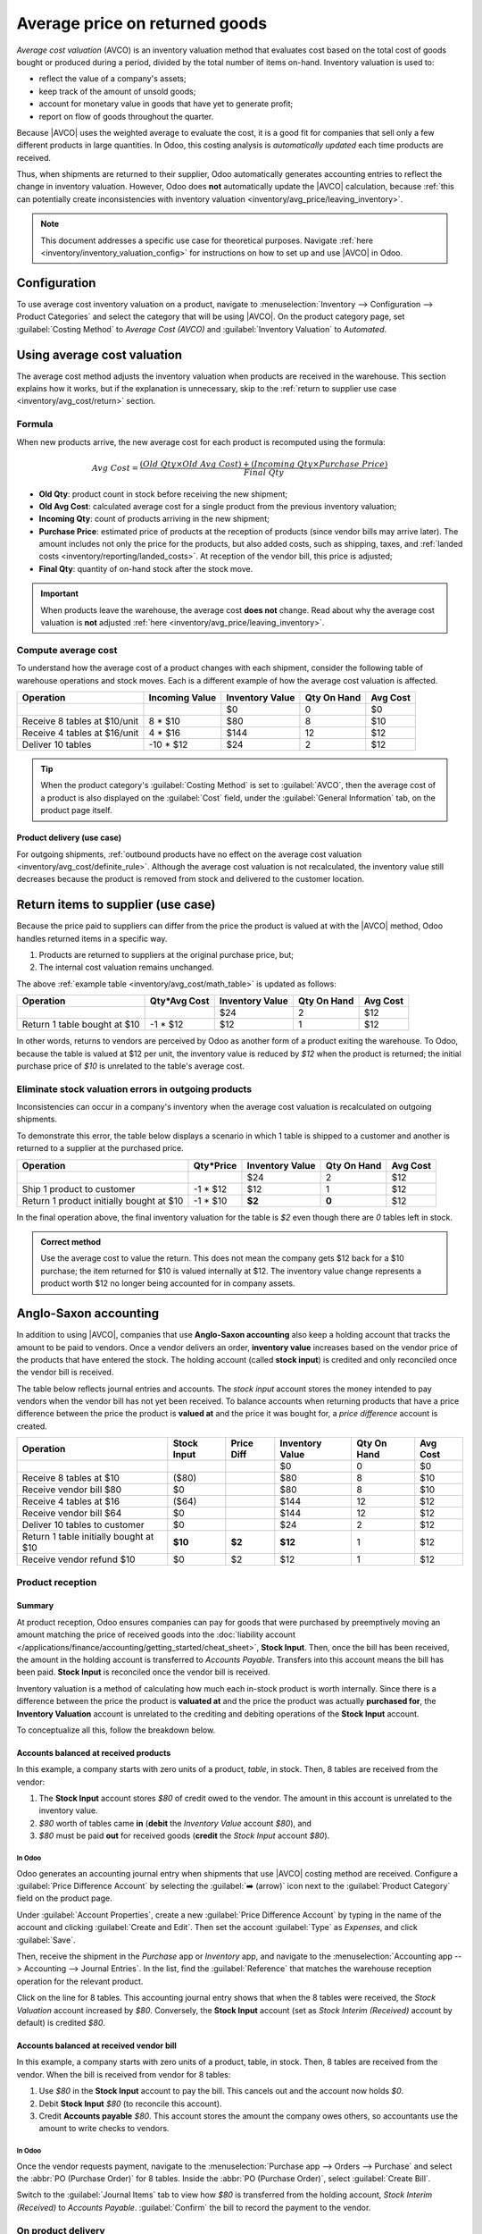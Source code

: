 ===============================
Average price on returned goods
===============================

.. |AVCO| replace:: :abbr:`AVCO (Average Cost Valuation)`

.. _inventory/avg_cost/definition:

*Average cost valuation* (AVCO) is an inventory valuation method that evaluates cost based on the
total cost of goods bought or produced during a period, divided by the total number of items
on-hand. Inventory valuation is used to:

- reflect the value of a company's assets;
- keep track of the amount of unsold goods;
- account for monetary value in goods that have yet to generate profit;
- report on flow of goods throughout the quarter.

Because |AVCO| uses the weighted average to evaluate the cost, it is a good fit for companies that
sell only a few different products in large quantities. In Odoo, this costing analysis is
*automatically updated* each time products are received.

Thus, when shipments are returned to their supplier, Odoo automatically generates accounting entries
to reflect the change in inventory valuation. However, Odoo does **not** automatically update the
|AVCO| calculation, because :ref:`this can potentially create inconsistencies with inventory
valuation <inventory/avg_price/leaving_inventory>`.

.. note::
   This document addresses a specific use case for theoretical purposes. Navigate :ref:`here
   <inventory/inventory_valuation_config>` for instructions on how to set up and use |AVCO| in Odoo.

.. seealso::
   - :ref:`Using inventory valuation <inventory/reporting/using_inventory_val>`
   - :ref:`Other inventory valuation methods <inventory/inventory_valuation_config/costing_methods>`

Configuration
=============

To use average cost inventory valuation on a product, navigate to :menuselection:`Inventory -->
Configuration --> Product Categories` and select the category that will be using |AVCO|. On the
product category page, set :guilabel:`Costing Method` to `Average Cost (AVCO)` and
:guilabel:`Inventory Valuation` to `Automated`.

.. seealso::
   :ref:`Inventory valuation configuration <inventory/inventory_valuation_config>`

Using average cost valuation
============================

The average cost method adjusts the inventory valuation when products are received in the warehouse.
This section explains how it works, but if the explanation is unnecessary, skip to the :ref:`return
to supplier use case <inventory/avg_cost/return>` section.

.. _inventory/avg_cost/formula:

Formula
-------

When new products arrive, the new average cost for each product is recomputed using the formula:

.. math::
   Avg~Cost = \frac{(Old~Qty \times Old~Avg~Cost) + (Incoming~Qty \times Purchase~Price)}{Final~Qty}

- **Old Qty**: product count in stock before receiving the new shipment;
- **Old Avg Cost**: calculated average cost for a single product from the previous inventory
  valuation;
- **Incoming Qty**: count of products arriving in the new shipment;
- **Purchase Price**: estimated price of products at the reception of products (since vendor bills
  may arrive later). The amount includes not only the price for the products, but also added costs,
  such as shipping, taxes, and :ref:`landed costs <inventory/reporting/landed_costs>`. At reception
  of the vendor bill, this price is adjusted;
- **Final Qty**: quantity of on-hand stock after the stock move.

.. _inventory/avg_cost/definite_rule:

.. important::
   When products leave the warehouse, the average cost **does not** change. Read about why the
   average cost valuation is **not** adjusted :ref:`here <inventory/avg_price/leaving_inventory>`.

.. _inventory/avg_cost/math_table:

Compute average cost
--------------------

To understand how the average cost of a product changes with each shipment, consider the following
table of warehouse operations and stock moves. Each is a different example of how the average cost
valuation is affected.

+--------------------------------+---------------+-------------------+---------------+------------+
| Operation                      | Incoming Value| Inventory Value   | Qty On Hand   | Avg Cost   |
+================================+===============+===================+===============+============+
|                                |               | $0                | 0             | $0         |
+--------------------------------+---------------+-------------------+---------------+------------+
| Receive 8 tables at $10/unit   | 8 * $10       | $80               | 8             | $10        |
+--------------------------------+---------------+-------------------+---------------+------------+
| Receive 4 tables at $16/unit   | 4 * $16       | $144              | 12            | $12        |
+--------------------------------+---------------+-------------------+---------------+------------+
| Deliver 10 tables              | -10 * $12     | $24               | 2             | $12        |
+--------------------------------+---------------+-------------------+---------------+------------+

.. _inventory/avg_cost/ex-1:

.. exercise::
   Ensure comprehension of the above computations by reviewing the "Receive 8 tables at $10/unit"
   example.

   Initially, the product stock is 0, so all values are $0.

   In the first warehouse operation, `8` tables are received at `$10` each. The average cost is
   calculated using the :ref:`formula <inventory/avg_cost/formula>`:

   .. math::
      Avg~Cost = \frac{0 + 8 \times $10}{8} = \frac{$80}{8} = $10

   - Since the *incoming quantity* of tables is `8` and the *purchase price* for each is `$10`,
   - The inventory value in the numerator is evaluated to `$80`;
   - `$80` is divided by the total amount of tables to store, `8`;
   - `$10` is the average cost of a single table from the first shipment.

   To verify this in Odoo, in the *Purchase* app, order `8` quantities of a new product, `Table`,
   with no previous stock moves, for `$10` each.

   In the table's :guilabel:`Product Category` field in the :guilabel:`General Information` tab of
   the product form, click the :guilabel:`➡️ (arrow)` icon, to open an :guilabel:`External Link` to
   edit the product category. Set the :guilabel:`Costing Method` to `Average Cost (AVCO)` and
   :guilabel:`Inventory Valuation` to `Automated`.

   Then, return to the purchase order. Click :guilabel:`Confirm Order`, and click :guilabel:`Receive
   Products` to confirm receipt.

   Next, check the inventory valuation record generated by the product reception by navigating to
   :menuselection:`Inventory --> Reporting --> Inventory Valuation`. Select the drop-down for
   `Table`, and view the :guilabel:`Total Value` column for the *valuation layer* (:dfn:`inventory
   valuation at a specific point in time = on-hand quantity * unit price`). The 8 tables in-stock
   are worth $80.

   .. image:: avg_price_valuation/inventory-val-8-tables.png
      :align: center
      :alt: Show inventory valuation of 8 tables in Odoo.

.. tip::
   When the product category's :guilabel:`Costing Method` is set to :guilabel:`AVCO`, then the
   average cost of a product is also displayed on the :guilabel:`Cost` field, under the
   :guilabel:`General Information` tab, on the product page itself.

Product delivery (use case)
~~~~~~~~~~~~~~~~~~~~~~~~~~~

For outgoing shipments, :ref:`outbound products have no effect on the average cost valuation
<inventory/avg_cost/definite_rule>`. Although the average cost valuation is not recalculated, the
inventory value still decreases because the product is removed from stock and delivered to the
customer location.

.. exercise::
   To demonstrate that the average cost valuation is not recalculated, examine the "Deliver 10
   tables" example.

   .. math::
      Avg~Cost = \frac{12 \times $12 + (-10) \times $12}{12-10} = \frac{24}{2} = $12

   #. Because 10 tables are being sent out to customers, the *incoming quantity* is `-10`. The
      previous average cost (`$12`) is used in lieu of a vendor's *purchase price*;
   #. The *incoming inventory value* is `-10 * $12 = -$120`;
   #. The old *inventory value* (`$144`) is added to the *incoming inventory value* (`-$120`), so
      `$144 + -$120 = $24`;
   #. Only `2` tables remain after shipping out `10` tables from `12`. So the current *inventory
      value* (`$24`) is divided by the on-hand quantity (`2`);
   #. `$24 / 2 = $12`, which is the same average cost as the previous operation.

   To verify this in Odoo, sell `10` tables in the *Sales* app, validate the delivery, and then
   review the inventory valuation record by going to in :menuselection:`Inventory --> Reporting -->
   Inventory Valuation`. In the topmost valuation layer, delivering `10` tables reduces the
   product's value by `-$120`.

   **Note**: What is not represented in this stock valuation record is the revenue made from this
   sale, so this decrease is not a loss to the company.

   .. image:: avg_price_valuation/inventory-val-send-10-tables.png
      :align: center
      :alt: Show how deliveries decrease inventory valuation.

.. _inventory/avg_cost/return:

Return items to supplier (use case)
===================================

Because the price paid to suppliers can differ from the price the product is valued at with the
|AVCO| method, Odoo handles returned items in a specific way.

#. Products are returned to suppliers at the original purchase price, but;
#. The internal cost valuation remains unchanged.

The above :ref:`example table <inventory/avg_cost/math_table>` is updated as follows:

+--------------------------------+---------------+-------------------+---------------+------------+
| Operation                      | Qty*Avg Cost  | Inventory Value   | Qty On Hand   | Avg Cost   |
+================================+===============+===================+===============+============+
|                                |               | $24               | 2             | $12        |
+--------------------------------+---------------+-------------------+---------------+------------+
| Return 1 table bought at $10   | -1 * $12      | $12               | 1             | $12        |
+--------------------------------+---------------+-------------------+---------------+------------+

In other words, returns to vendors are perceived by Odoo as another form of a product exiting the
warehouse. To Odoo, because the table is valued at $12 per unit, the inventory value is reduced by
`$12` when the product is returned; the initial purchase price of `$10` is unrelated to the table's
average cost.

.. example::
   To return a single table that was purchased for `$10`, navigate to the receipt in the *Inventory*
   app for the :ref:`8 tables purchased in Exercise 1 <inventory/avg_cost/ex-1>` by going to the
   :guilabel:`Inventory Overview`, clicking on :guilabel:`Receipts`, and selecting the desired
   receipt.

   Then, click :guilabel:`Return` on the validated delivery order, and modify the quantity to `1` in
   the reverse transfer window. This creates an outgoing shipment for the table. Select
   :guilabel:`Validate` to confirm the outgoing shipment.

   Return to :menuselection:`Inventory --> Reporting --> Inventory Valuation` to see how the
   outgoing shipment decreases the inventory value by $12.

   .. image:: avg_price_valuation/inventory-valuation-return.png
      :align: center
      :alt: Inventory valuation for return.

.. _inventory/avg_price/leaving_inventory:

Eliminate stock valuation errors in outgoing products
-----------------------------------------------------

Inconsistencies can occur in a company's inventory when the average cost valuation is recalculated
on outgoing shipments.

To demonstrate this error, the table below displays a scenario in which 1 table is shipped to a
customer and another is returned to a supplier at the purchased price.

+------------------------------------------+---------------+-------------------+---------------+------------+
| Operation                                | Qty*Price     | Inventory Value   | Qty On Hand   | Avg Cost   |
+==========================================+===============+===================+===============+============+
|                                          |               | $24               | 2             | $12        |
+------------------------------------------+---------------+-------------------+---------------+------------+
| Ship 1 product to customer               | -1 \* $12     | $12               | 1             | $12        |
+------------------------------------------+---------------+-------------------+---------------+------------+
| Return 1 product initially bought at $10 | -1 \* $10     | **$2**            | **0**         | $12        |
+------------------------------------------+---------------+-------------------+---------------+------------+

In the final operation above, the final inventory valuation for the table is `$2` even though there
are `0` tables left in stock.

.. admonition:: Correct method

   Use the average cost to value the return. This does not mean the company gets $12 back for a $10
   purchase; the item returned for $10 is valued internally at $12. The inventory value change
   represents a product worth $12 no longer being accounted for in company assets.

Anglo-Saxon accounting
======================

In addition to using |AVCO|, companies that use **Anglo-Saxon accounting** also keep a holding
account that tracks the amount to be paid to vendors. Once a vendor delivers an order, **inventory
value** increases based on the vendor price of the products that have entered the stock. The holding
account (called **stock input**) is credited and only reconciled once the vendor bill is received.

.. seealso::
   - :ref:`Anglo-Saxon vs. Continental <inventory/inventory_valuation_config/accounting>`

The table below reflects journal entries and accounts. The *stock input* account stores the money
intended to pay vendors when the vendor bill has not yet been received. To balance accounts when
returning products that have a price difference between the price the product is **valued at** and
the price it was bought for, a *price difference* account is created.

.. _inventory/avg_price/price-table:

+-----------------------------------------+---------------+--------------+-------------------+---------------+------------+
| Operation                               | Stock Input   | Price Diff   | Inventory Value   | Qty On Hand   | Avg Cost   |
+=========================================+===============+==============+===================+===============+============+
|                                         |               |              | $0                | 0             | $0         |
+-----------------------------------------+---------------+--------------+-------------------+---------------+------------+
| Receive 8 tables at $10                 | ($80)         |              | $80               | 8             | $10        |
+-----------------------------------------+---------------+--------------+-------------------+---------------+------------+
| Receive vendor bill $80                 | $0            |              | $80               | 8             | $10        |
+-----------------------------------------+---------------+--------------+-------------------+---------------+------------+
| Receive 4 tables at $16                 | ($64)         |              | $144              | 12            | $12        |
+-----------------------------------------+---------------+--------------+-------------------+---------------+------------+
| Receive vendor bill $64                 | $0            |              | $144              | 12            | $12        |
+-----------------------------------------+---------------+--------------+-------------------+---------------+------------+
| Deliver 10 tables to customer           | $0            |              | $24               | 2             | $12        |
+-----------------------------------------+---------------+--------------+-------------------+---------------+------------+
| Return 1 table initially bought at $10  | **$10**       | **$2**       | **$12**           | 1             | $12        |
+-----------------------------------------+---------------+--------------+-------------------+---------------+------------+
| Receive vendor refund $10               | $0            | $2           | $12               | 1             | $12        |
+-----------------------------------------+---------------+--------------+-------------------+---------------+------------+

Product reception
-----------------

Summary
~~~~~~~

At product reception, Odoo ensures companies can pay for goods that were purchased by preemptively
moving an amount matching the price of received goods into the :doc:`liability account
</applications/finance/accounting/getting_started/cheat_sheet>`, **Stock Input**. Then, once the
bill has been received, the amount in the holding account is transferred to *Accounts Payable*.
Transfers into this account means the bill has been paid. **Stock Input** is reconciled once the
vendor bill is received.

Inventory valuation is a method of calculating how much each in-stock product is worth internally.
Since there is a difference between the price the product is **valuated at** and the price the
product was actually **purchased for**, the **Inventory Valuation** account is unrelated to the
crediting and debiting operations of the **Stock Input** account.

To conceptualize all this, follow the breakdown below.

Accounts balanced at received products
~~~~~~~~~~~~~~~~~~~~~~~~~~~~~~~~~~~~~~

In this example, a company starts with zero units of a product, `table`, in stock. Then, 8 tables
are received from the vendor:

#. The **Stock Input** account stores `$80` of credit owed to the vendor. The amount in this account
   is unrelated to the inventory value.
#. `$80` worth of tables came **in** (**debit** the *Inventory Value* account `$80`), and
#. `$80` must be paid **out** for received goods (**credit** the *Stock Input* account `$80`).

In Odoo
*******

Odoo generates an accounting journal entry when shipments that use |AVCO| costing method are
received. Configure a :guilabel:`Price Difference Account` by selecting the :guilabel:`➡️ (arrow)`
icon next to the :guilabel:`Product Category` field on the product page.

Under :guilabel:`Account Properties`, create a new :guilabel:`Price Difference Account` by typing in
the name of the account and clicking :guilabel:`Create and Edit`. Then set the account
:guilabel:`Type` as `Expenses`, and click :guilabel:`Save`.

.. image:: avg_price_valuation/create-price-difference.png
   :align: center
   :alt: Create price difference account.

Then, receive the shipment in the *Purchase* app or *Inventory* app, and navigate to the
:menuselection:`Accounting app --> Accounting --> Journal Entries`. In the list, find the
:guilabel:`Reference` that matches the warehouse reception operation for the relevant product.

.. image:: avg_price_valuation/search-for-entry-of-tables.png
   :align: center
   :alt: Show accounting entry of 8 tables from the list.

Click on the line for 8 tables. This accounting journal entry shows that when the 8 tables were
received, the `Stock Valuation` account increased by `$80`. Conversely, the **Stock Input** account
(set as `Stock Interim (Received)` account by default) is credited `$80`.

.. image:: avg_price_valuation/accounting-entry-8-tables.png
   :align: center
   :alt: Debit stock valuation and credit stock input 80 dollars.

Accounts balanced at received vendor bill
~~~~~~~~~~~~~~~~~~~~~~~~~~~~~~~~~~~~~~~~~

In this example, a company starts with zero units of a product, table, in stock. Then, 8 tables are
received from the vendor. When the bill is received from vendor for 8 tables:

#. Use `$80` in the **Stock Input** account to pay the bill. This cancels out and the account now
   holds `$0`.
#. Debit **Stock Input** `$80` (to reconcile this account).
#. Credit **Accounts payable** `$80`. This account stores the amount the company owes others, so
   accountants use the amount to write checks to vendors.

In Odoo
*******

Once the vendor requests payment, navigate to the :menuselection:`Purchase app --> Orders -->
Purchase` and select the :abbr:`PO (Purchase Order)` for 8 tables. Inside the :abbr:`PO (Purchase
Order)`, select :guilabel:`Create Bill`.

Switch to the :guilabel:`Journal Items` tab to view how `$80` is transferred from the holding
account, `Stock Interim (Received)` to `Accounts Payable`. :guilabel:`Confirm` the bill to record
the payment to the vendor.

.. image:: avg_price_valuation/receive-8-table-bill.png
   :align: center
   :alt: Show bill linked to the purchase order for 8 tables.

On product delivery
-------------------

In the :ref:`above example table <inventory/avg_price/price-table>`, when 10 products are delivered
to a customer, the **Stock Input** account is untouched because there are no new products coming in.
To put it simply:

#. **Inventory valuation** is credited `$120`. Subtracting from inventory valuation represents
   `$120` worth of products exiting the company.
#. Debit **Accounts Receivable** to record revenue from the sale.

.. image:: avg_price_valuation/sell-10-tables.png
   :align: center
   :alt: Show journal items linked to sale order.

.. spoiler:: Understand Anglo-Saxon expensing

   In the accounting journal entry invoicing a customer for 10 tables, the accounts **Product
   Sales**, **Tax Received**, and **Accounts Receivable** all pertain to the sale of the product.
   **Accounts Receivable** is the account where the customer payment will be received.

   Anglo-Saxon accounting recognizes the cost of goods sold (COGS) once the sale is made. So, up
   until the product is sold, scrapped, or returned, costs of keeping the product in stock are not
   accounted for. The **Expense** account is debited `$120` to log the costs of storing 10 tables
   during this period of time.

On product return
-----------------

In the :ref:`above example table <inventory/avg_price/price-table>`, when returning 1 product to a
vendor purchased at `$10`, a company expects `$10` in the **Accounts Payable** account from the
vendor. However, **Stock Input** account must be debited `$12` because the average cost is `$12` at
the time of the return. The missing `$2` is accounted for in the :guilabel:`Price Difference
Account`, which is set up in the product's :guilabel:`Product Category`.

.. note::
   Behavior of *price difference accounts* varies from localization. In this case, the account is
   intended to store differences between vendor price and *automated* inventory valuation methods.

Summary:

#. Debit **Stock Input** account `$10` to move the table from stock to stock input. This move is to
   indicate that the table is to be processed for an outgoing shipment.
#. Debit **Stock Input** an additional `$2` to account for the **Price Difference**.
#. Credit **Stock Valuation** `$12` because the item is leaving the stock.

.. image:: avg_price_valuation/expensing-price-difference-account.png
   :align: center
   :alt: 2 dollar difference expensed in Price Difference account.

Once the vendor's refund is received,

#. Credit **Stock Input** account `$10` to reconcile the price of the table.
#. Debit **Accounts Payable** `$10` to have the accountants collect and register the payment in
   their journal.

.. image:: avg_price_valuation/return-credit-note.png
   :align: center
   :alt: Return to get 10 dollars back.
